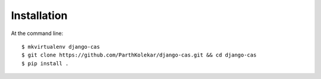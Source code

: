 ============
Installation
============

At the command line::

    $ mkvirtualenv django-cas
    $ git clone https://github.com/ParthKolekar/django-cas.git && cd django-cas
    $ pip install .
